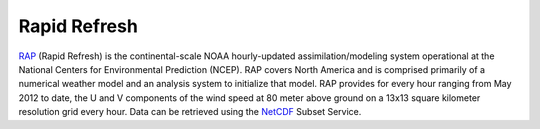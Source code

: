 Rapid Refresh
#############
`RAP`_ (Rapid Refresh) is the continental-scale NOAA hourly-updated
assimilation/modeling system operational at the National Centers for Environmental
Prediction (NCEP). RAP covers North America and is comprised primarily of a numerical
weather model and an analysis system to initialize that model. RAP provides for every
hour ranging from May 2012 to date, the U and V components of the wind speed at 80 meter
above ground on a 13x13 square kilometer resolution grid every hour. Data can be
retrieved using the `NetCDF`_ Subset Service.


.. _RAP: https://rapidrefresh.noaa.gov/
.. _NetCDF: https://www.unidata.ucar.edu/software/thredds/current/tds/reference/NetcdfSubsetServiceReference.html
